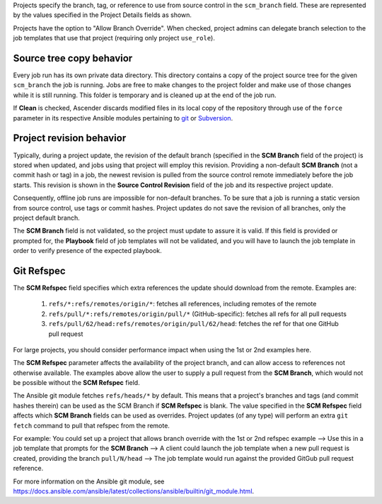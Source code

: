 .. _ug_job_branching:

Projects specify the branch, tag, or reference to use from source control in the ``scm_branch`` field. These are represented by the values specified in the Project Details fields as shown.

.. image:: ../common/images/projects-create-scm-project-branching-emphasized.png
   :alt: Create New Project page with SCM branching options emphasized

Projects have the option to "Allow Branch Override". When checked, project admins can delegate branch selection to the job templates that use that project (requiring only project ``use_role``). 

.. image:: ../common/images/projects-create-scm-project-branch-override-checked.png
   :alt: Allow Branch Override checkbox option in Project selected



Source tree copy behavior
~~~~~~~~~~~~~~~~~~~~~~~~~~

Every job run has its own private data directory. This directory contains a copy of the project source tree for the given
``scm_branch`` the job is running. Jobs are free to make changes to the project folder and make use of those changes while it is still running. This folder is temporary and is cleaned up at the end of the job run.

If **Clean** is checked, Ascender discards modified files in its local copy of the repository through use of the ``force`` parameter in its respective Ansible modules pertaining to `git`_ or `Subversion`_.

.. _`git`: https://docs.ansible.com/ansible/latest/collections/ansible/builtin/git_module.html#parameters
.. _`Subversion`: https://docs.ansible.com/ansible/latest/collections/ansible/builtin/subversion_module.html#parameters

.. image:: ../common/images/projects-create-scm-project-clean-checked.png
   :alt: Clean checkbox option in Project selected


Project revision behavior
~~~~~~~~~~~~~~~~~~~~~~~~~~

Typically, during a project update, the revision of the default branch (specified in the **SCM Branch** field of the project)
is stored when updated, and jobs using that project will employ this revision. Providing a non-default **SCM Branch** (not a commit hash or tag) in a job, the newest revision is pulled from the source control remote immediately before the job starts.
This revision is shown in the **Source Control Revision** field of the job and its respective project update.

.. image:: ../common/images/jobs-output-branch-override-example.png
   :alt: Project's Source Control Revision value

Consequently, offline job runs are impossible for non-default branches. To be sure that a job is running a static version from source control, use tags or commit hashes. Project updates do not save the revision of all branches, only the project default branch.

The **SCM Branch** field is not validated, so the project must update to assure it is valid. If this field is provided or prompted for, the **Playbook** field of job templates will not be validated, and you will have to launch the job template in order to verify presence of the expected playbook.

Git Refspec
~~~~~~~~~~~~

.. index::
   pair: git refspec; templates

The **SCM Refspec** field specifies which extra references the update should download from the remote. Examples are:

 1. ``refs/*:refs/remotes/origin/*``: fetches all references, including remotes of the remote
 2. ``refs/pull/*:refs/remotes/origin/pull/*`` (GitHub-specific): fetches all refs for all pull requests
 3. ``refs/pull/62/head:refs/remotes/origin/pull/62/head``: fetches the ref for that one GitHub pull request

For large projects, you should consider performance impact when using the 1st or 2nd examples here.

The **SCM Refspec** parameter affects the availability of the project branch, and can allow access to references not otherwise available. The examples above allow the user to supply a pull request from the **SCM Branch**, which would
not be possible without the **SCM Refspec** field.

The Ansible git module fetches ``refs/heads/*`` by default. This means that a project's branches and tags (and commit hashes therein) can be used as the SCM Branch if **SCM Refspec** is blank. The value specified in the **SCM Refspec** field affects which **SCM Branch** fields can be used as overrides. Project updates (of any type) will perform an extra ``git fetch`` command to pull that refspec from the remote.

For example: You could set up a project that allows branch override with the 1st or 2nd refspec example --> Use this in a job template that prompts for the **SCM Branch** --> A client could launch the job template when a new pull request is created, providing the branch ``pull/N/head`` --> The job template would run against the provided GitGub pull request reference.

For more information on the Ansible git module, see https://docs.ansible.com/ansible/latest/collections/ansible/builtin/git_module.html.
